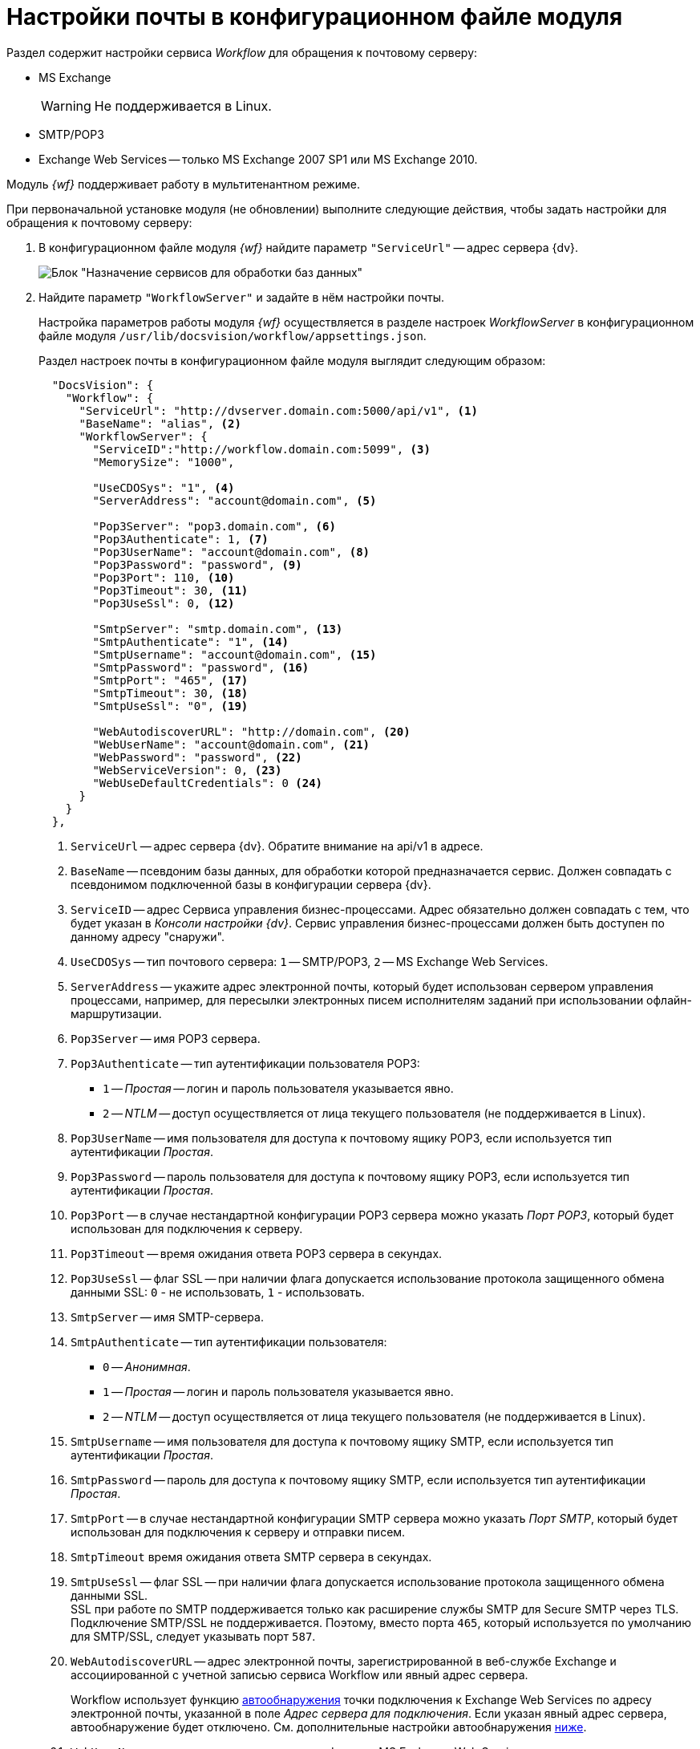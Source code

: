 = Настройки почты в конфигурационном файле модуля

Раздел содержит настройки сервиса _Workflow_ для обращения к почтовому серверу:

* MS Exchange
+
WARNING: Не поддерживается в Linux.
+
* SMTP/POP3
* Exchange Web Services -- только MS Exchange 2007 SP1 или MS Exchange 2010.

Модуль _{wf}_ поддерживает работу в мультитенантном режиме.

[#top]
.При первоначальной установке модуля (не обновлении) выполните следующие действия, чтобы задать настройки для обращения к почтовому серверу:
. В конфигурационном файле модуля _{wf}_ найдите параметр `"ServiceUrl"` -- адрес сервера {dv}.
+
image::services-designation.png[Блок "Назначение сервисов для обработки баз данных"]
+
. Найдите параметр `"WorkflowServer"` и задайте в нём настройки почты.
+
Настройка параметров работы модуля _{wf}_ осуществляется в разделе настроек _WorkflowServer_ в конфигурационном файле модуля `/usr/lib/docsvision/workflow/appsettings.json`.
+
Раздел настроек почты в конфигурационном файле модуля выглядит следующим образом:
+
[source,json]
----
  "DocsVision": {
    "Workflow": {
      "ServiceUrl": "http://dvserver.domain.com:5000/api/v1", <.>
      "BaseName": "alias", <.>
      "WorkflowServer": {
        "ServiceID":"http://workflow.domain.com:5099", <.>
        "MemorySize": "1000",

        "UseCDOSys": "1", <.>
        "ServerAddress": "account@domain.com", <.>

        "Pop3Server": "pop3.domain.com", <.>
        "Pop3Authenticate": 1, <.>
        "Pop3UserName": "account@domain.com", <.>
        "Pop3Password": "password", <.>
        "Pop3Port": 110, <.>
        "Pop3Timeout": 30, <.>
        "Pop3UseSsl": 0, <.>

        "SmtpServer": "smtp.domain.com", <.>
        "SmtpAuthenticate": "1", <.>
        "SmtpUsername": "account@domain.com", <.>
        "SmtpPassword": "password", <.>
        "SmtpPort": "465", <.>
        "SmtpTimeout": 30, <.>
        "SmtpUseSsl": "0", <.>

        "WebAutodiscoverURL": "http://domain.com", <.>
        "WebUserName": "account@domain.com", <.>
        "WebPassword": "password", <.>
        "WebServiceVersion": 0, <.>
        "WebUseDefaultCredentials": 0 <.>
      }
    }
  },
----
<.> `ServiceUrl` -- адрес сервера {dv}. Обратите внимание на api/v1 в адресе.
<.> `BaseName` -- псевдоним базы данных, для обработки которой предназначается сервис. Должен совпадать с псевдонимом подключенной базы в конфигурации сервера {dv}.
<.> `ServiceID` -- адрес Сервиса управления бизнес-процессами. Адрес обязательно должен совпадать с тем, что будет указан в _Консоли настройки {dv}_. Сервис управления бизнес-процессами должен быть доступен по данному адресу "снаружи".
<.> `UseCDOSys` -- тип почтового сервера: `1` -- SMTP/POP3, `2` -- MS Exchange Web Services.
<.> `ServerAddress` -- укажите адрес электронной почты, который будет использован сервером управления процессами, например, для пересылки электронных писем исполнителям заданий при использовании офлайн-маршрутизации.
<.> `Pop3Server` -- имя POP3 сервера.
<.> `Pop3Authenticate` -- тип аутентификации пользователя POP3:
+
* `1` -- _Простая_ -- логин и пароль пользователя указывается явно.
* `2` -- _NTLM_ -- доступ осуществляется от лица текущего пользователя (не поддерживается в Linux).
+
<.> `Pop3UserName` -- имя пользователя для доступа к почтовому ящику POP3, если используется тип аутентификации _Простая_.
<.> `Pop3Password` -- пароль пользователя для доступа к почтовому ящику POP3, если используется тип аутентификации _Простая_.
<.> `Pop3Port` -- в случае нестандартной конфигурации POP3 сервера можно указать _Порт POP3_, который будет использован для подключения к серверу.
<.> `Pop3Timeout` -- время ожидания ответа POP3 сервера в секундах.
<.> `Pop3UseSsl` -- флаг SSL -- при наличии флага допускается использование протокола защищенного обмена данными SSL: `0` - не использовать, `1` - использовать.
<.> `SmtpServer` -- имя SMTP-сервера.
<.> `SmtpAuthenticate` -- тип аутентификации пользователя:
+
* `0` -- _Анонимная_.
* `1` -- _Простая_ -- логин и пароль пользователя указывается явно.
* `2` -- _NTLM_ -- доступ осуществляется от лица текущего пользователя (не поддерживается в Linux).
+
<.> `SmtpUsername` -- имя пользователя для доступа к почтовому ящику SMTP, если используется тип аутентификации _Простая_.
<.> `SmtpPassword` -- пароль для доступа к почтовому ящику SMTP, если используется тип аутентификации _Простая_.
<.> `SmtpPort` -- в случае нестандартной конфигурации SMTP сервера можно указать _Порт SMTP_, который будет использован для подключения к серверу и отправки писем.
<.> `SmtpTimeout` время ожидания ответа SMTP сервера в секундах.
<.> `SmtpUseSsl` -- флаг SSL -- при наличии флага допускается использование протокола защищенного обмена данными SSL. +
SSL при работе по SMTP поддерживается только как расширение службы SMTP для Secure SMTP через TLS. Подключение SMTP/SSL не поддерживается. Поэтому, вместо порта `465`, который используется по умолчанию для SMTP/SSL, следует указывать порт `587`.
+
<.> `WebAutodiscoverURL` -- адрес электронной почты, зарегистрированной в веб-службе Exchange и ассоциированной с учетной записью сервиса Workflow или явный адрес сервера.
+
Workflow использует функцию https://docs.microsoft.com/ru-ru/exchange/client-developer/exchange-web-services/autodiscover-for-exchange[автообнаружения] точки подключения к Exchange Web Services по адресу электронной почты, указанной в поле _Адрес сервера для подключения_. Если указан явный адрес сервера, автообнаружение будет отключено. См. дополнительные настройки автообнаружения <<redirect,ниже>>.
+
<.> `WebUserName` -- имя пользователя для аутентификации MS Exchange Web Services, если используется тип аутентификации _Простая_.
<.> `WebPassword` -- пароль пользователя для аутентификации MS Exchange Web Services, если используется тип аутентификации _Простая_.
<.> `WebServiceVersion` -- версия сервиса: 0 - 2007 SP1, 1 - 2010.
<.> `WebUseDefaultCredentials` -- тип аутентификации пользователя:
+
* `0` -- _Простая_ -- логин и пароль пользователя указывается явно.
* `1` -- _NTLM_ -- доступ осуществляется от лица текущего пользователя (не поддерживается в Linux).
+
. Чтобы все выполненные изменения вступили в силу, сохраните их и перезапустите службу *{wfs}*.

WARNING: По умолчанию в конфигурационном файле указаны пустые параметры, например `null` или `0`. Администратор должен самостоятельно настроить необходимые параметры.

****
Выбор типа отправки писем (локальный или удаленный) больше не поддерживается.
****

// [#program]
// == Настройка почты с помощью программы "{dv} Настройки почты для Workflow"
//
// Для распространения настроек почты на разные сервера предусмотрена специальная утилита _{dv} Настройки почты для Workflow_. Данная утилита позволяет задавать настройки электронной почты для любого сервера Workflow через SMTP/POP3, MS Exchange или через веб-сервисы Exchange.
//
// Интерфейс утилиты почти аналогичен интерфейсу окна <<top,Настройки почты>> в _Консоли настройки {dv}_. Единственное отличие утилиты в том, что в верхней строчке расположен раскрывающийся список БД. Настройка почты выполняется для выбранной в данной строке БД.
//
// .Окно "{dv} Workflow mail gate settings"
// image::mail-gate-settings.png[Окно "{dv} Workflow mail gate settings"]

[#redirect]
== Разрешение перенаправления при автообнаружении конечной точки Exchange Web Services

При подключении почтового шлюза Workflow к серверу Exchange Web Services используется функция автообнаружения конечной точки EWS, подробнее см. на https://docs.microsoft.com/ru-ru/exchange/client-developer/exchange-web-services/autodiscover-for-exchange[сайте Microsoft].

По умолчанию, если сервер автообнаружения EWS возвращает статус, перенаправляющий шлюз к почте Workflow на другой адрес подключения, автообнаружение будет завершено с ошибкой.

.Чтобы разрешить такие перенаправления:
. Добавьте в конфигурационном файле модуля в параметр `WorkflowServer` дополнительный параметр: `WebAllowRedirect` со значением `1`:
+
[source,json]
----
  "Docsvision": {
    "Workflow": {
      "WorkflowServer": {
        "WebAllowRedirect": 1
      }
    }
  },
----
+
. Перезапустите службу *{wfs}*.
. Если в организации используется кластер Workflow, повторите настройку на всех узлах.
+
[NOTE]
====
Обратите внимание, настройки для каждой БД хранятся в отдельных параметрах.
====

Функция автообнаружения EWS может быть отключена, если указать прямой адрес EWS. Когда при настройке мониторинга почты в поле _Адрес сервера для подключения_ указана почта, функция автообнаружения конечной точки EWS будет работать как раньше. Когда в поле указан явный адрес, автообнаружение будет отключено и будет использован указанный адрес.

[#oauth]
== Авторизация через OAuth при использовании Exchange Web Services

Microsoft больше не поддерживает обычную проверку подлинности в Exchange Online. В связи с этим рекомендуется использовать авторизацию через OAuth при использовании Exchange Web Services.

[NOTE]
====
Индивидуальная настройка шлюза на уровне UI БП при этом не поддерживается.
====

.Чтобы использовать OAuth с EWS выполните следующие настройки:
. Настройте приложение в требуемом тенанте Azure AD согласно https://docs.microsoft.com/en-us/exchange/client-developer/exchange-web-services/how-to-authenticate-an-ews-application-by-using-oauth[инструкции].
+
Когда есть варианты *delegated authentication* или *app-only authentication*, нужно выбирать вариант *app-only authentication*.
+
.В процессе настройки, необходимо сохранить три значения:
* Идентификатор созданного приложения -- идентификатор клиента, в настройках приложения.
* Идентификатор каталога -- идентификатор тенанта, в настройках приложения.
* Клиентский секрет из раздела _Сертификаты и секреты_.
+
. В конфигурационном файле, в параметре `Worfklow` создайте дополнительный параметр `Tenants`, у подчинённого параметра с именем нужной БД задайте следующие настройки:
+
[source,json]
----
  "Docsvision": {
    "Workflow": {
      "Tenants": {
        "docsvisiondb": {
          "WebUseOAuth": 1, <.>
          "WebOauthClientId": null, <.>
          "WebOauthTenantId": null, <.>
          "WebOauthExtData": null <.>
        }
      }
    }
  },
----
<.> `WebUseOAuth` -- использовать авторизацию через OAuth.
<.> `WebOauthClientId` -- идентификатор созданного приложения.
<.> `WebOauthTenantId` -- идентификатор каталога (идентификатор тенанта).
<.> `WebOauthExtData` -- клиентский секрет.
+
. В консоли настроек {dv}, в разделе _{wf}_ включите использование Exchange Web Services с использованием актуального адреса электронной почты, соответствующего нужному почтовому ящику.

При использовании OAuth, в настройке _Адрес сервера для подключения_ (аналогично настройке `WebAutodiscoverURL`) должен быть указан адрес email. Использование прямого адреса для подключения в этом случае не допускается.
